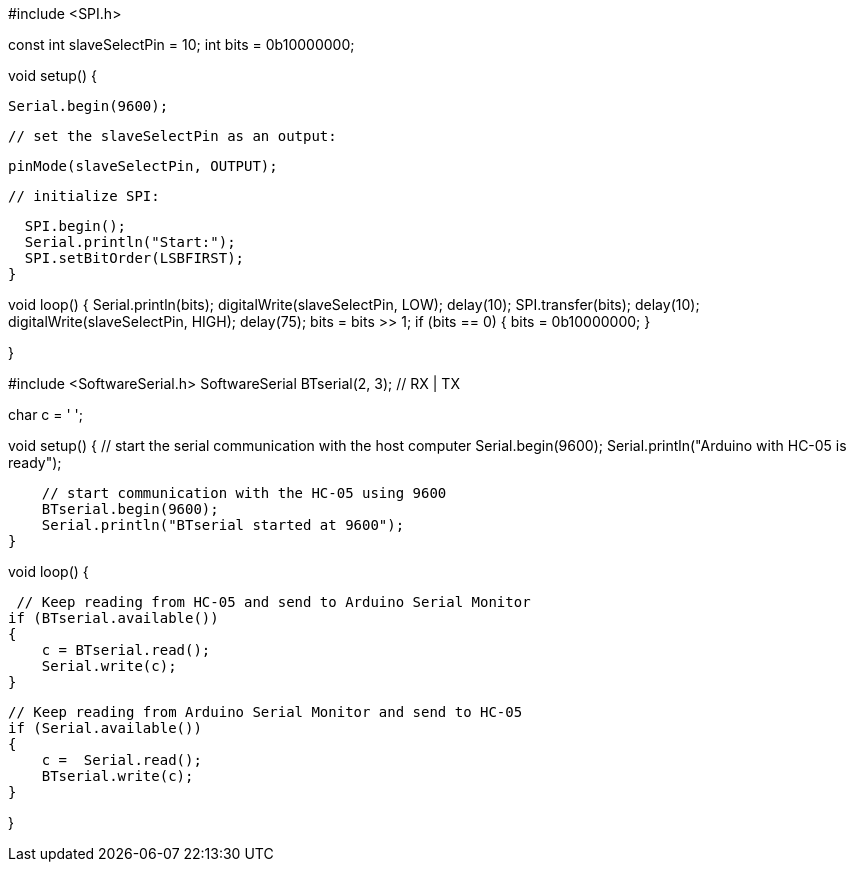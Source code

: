 // inslude the SPI library:
#include <SPI.h>

// set pin 10 as the slave select for the digital pot:

const int slaveSelectPin = 10;
int bits = 0b10000000;

void setup() {
  
  Serial.begin(9600);

  // set the slaveSelectPin as an output:

  pinMode(slaveSelectPin, OUTPUT);

  // initialize SPI:

  SPI.begin();
  Serial.println("Start:");
  SPI.setBitOrder(LSBFIRST);
}

void loop() {
    Serial.println(bits);
    digitalWrite(slaveSelectPin, LOW);
    delay(10);
    SPI.transfer(bits);
    delay(10);
    digitalWrite(slaveSelectPin, HIGH);
    delay(75);
    bits = bits >> 1;
    if (bits == 0)
    {
      bits = 0b10000000;
    }


}
// Basic Bluetooth sketch HC-05_03_9600
// Connect the HC-05 module and communicate using the serial monitor
//
// The HC-05 defaults to commincation mode when first powered on.
// Needs to be placed in to AT mode
// After a factory reset the default baud rate for communication mode is 38400
//
//
//  Pins
//  BT VCC to Arduino 5V out. 
//  BT GND to GND
//  BT RX to Arduino pin 3 (through a voltage divider)
//  BT TX to Arduino pin 2 (no need voltage divider)
 
 
#include <SoftwareSerial.h>
SoftwareSerial BTserial(2, 3); // RX | TX
// Connect the HC-05 TX to Arduino pin 2 RX. 
// Connect the HC-05 RX to Arduino pin 3 TX through a voltage divider.
 
char c = ' ';
 
void setup() 
{
    // start the serial communication with the host computer
    Serial.begin(9600);
    Serial.println("Arduino with HC-05 is ready");
 
    // start communication with the HC-05 using 9600
    BTserial.begin(9600);  
    Serial.println("BTserial started at 9600");
}
 
void loop()
{
 
     // Keep reading from HC-05 and send to Arduino Serial Monitor
    if (BTserial.available())
    {  
        c = BTserial.read();
        Serial.write(c);
    }
 
    // Keep reading from Arduino Serial Monitor and send to HC-05
    if (Serial.available())
    {
        c =  Serial.read();
        BTserial.write(c);  
    }
 
}
